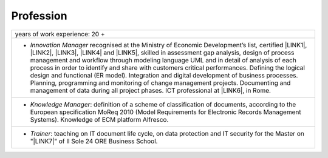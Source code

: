 
.. _h1d2675316730533913434653345341a:

Profession
**********


+--------------------------------------------------------------------------------------------------------------------------------------------------------------------------------------------------------------------------------------------------------------------------------------------------------------------------------------------------------------------------------------------------------------------------------------------------------------------------------------------------------------------------------------------------------------------------------------------------------------------------------------------------------------------------------------------+
|years of work experience: 20 +                                                                                                                                                                                                                                                                                                                                                                                                                                                                                                                                                                                                                                                              |
+--------------------------------------------------------------------------------------------------------------------------------------------------------------------------------------------------------------------------------------------------------------------------------------------------------------------------------------------------------------------------------------------------------------------------------------------------------------------------------------------------------------------------------------------------------------------------------------------------------------------------------------------------------------------------------------------+
|* \ |STYLE0|\  recognised at the Ministry of Economic Development’s list\ |STYLE1|\  certified \ |LINK1|\ , \ |LINK2|\ , \ |LINK3|\ , \ |LINK4|\  and \ |LINK5|\ , skilled in assessment gap analysis, design of process management and workflow through modeling language UML and in detail of analysis of each process in order to identify and share with customers critical performances. Defining the logical design and functional (ER model). Integration and digital development of business processes. Planning, programming and monitoring of change management projects. Documenting and management of data during all project phases. ICT professional at \ |LINK6|\ , in Rome. |
+--------------------------------------------------------------------------------------------------------------------------------------------------------------------------------------------------------------------------------------------------------------------------------------------------------------------------------------------------------------------------------------------------------------------------------------------------------------------------------------------------------------------------------------------------------------------------------------------------------------------------------------------------------------------------------------------+
|* \ |STYLE2|\ : definition of a scheme of classification of documents, according to the European specification MoReq 2010 (Model Requirements for Electronic Records Management Systems). Knowledge of ECM platform Alfresco.                                                                                                                                                                                                                                                                                                                                                                                                                                                               |
+--------------------------------------------------------------------------------------------------------------------------------------------------------------------------------------------------------------------------------------------------------------------------------------------------------------------------------------------------------------------------------------------------------------------------------------------------------------------------------------------------------------------------------------------------------------------------------------------------------------------------------------------------------------------------------------------+
|* \ |STYLE3|\ : teaching on IT document life cycle, on data protection and IT security for the Master on "\ |LINK7|\ " of Il Sole 24 ORE Business School.                                                                                                                                                                                                                                                                                                                                                                                                                                                                                                                                   |
+--------------------------------------------------------------------------------------------------------------------------------------------------------------------------------------------------------------------------------------------------------------------------------------------------------------------------------------------------------------------------------------------------------------------------------------------------------------------------------------------------------------------------------------------------------------------------------------------------------------------------------------------------------------------------------------------+


.. bottom of content


.. |STYLE0| replace:: *Innovation Manager*

.. |STYLE1| replace:: *,*

.. |STYLE2| replace:: *Knowledge Manager*

.. |STYLE3| replace:: *Trainer*


.. |LINK1| raw:: html

    <a href="https://drive.google.com/file/d/0BwgtyP2q54TATGlhT2F0cnhab1E/view?usp=sharing" target="_blank">PRINCE2</a>

.. |LINK2| raw:: html

    <a href="https://drive.google.com/file/d/0BwgtyP2q54TAZFJ5ME5MQm5nMjA/view?usp=sharing" target="_blank">COBIT5</a>

.. |LINK3| raw:: html

    <a href="https://drive.google.com/file/d/0BwgtyP2q54TAM18xRWhCQWZLUGM/view?usp=sharing" target="_blank">ITIL Foundation</a>

.. |LINK4| raw:: html

    <a href="https://drive.google.com/file/d/0BwgtyP2q54TANTJ3eHVOOV81c0JsRjhXUjQ0QjJjdVQ1UlMw/view?usp=sharing" target="_blank">GDPR expert</a>

.. |LINK5| raw:: html

    <a href="https://drive.google.com/file/d/0BwgtyP2q54TAbEFmeVZmUmhIb3c/view?usp=sharing" target="_blank">SAP Business One consultant</a>

.. |LINK6| raw:: html

    <a href="http://lawlab.luiss.it/" target="_blank">LUISS department of Political Science</a>

.. |LINK7| raw:: html

    <a href="https://drive.google.com/file/d/1iPYuVLP6li1nmRz295IJQRjaPMtTB44c/view?usp=sharing" target="_blank">Digitization of the Public Administration</a>

